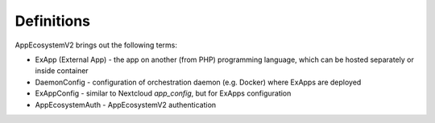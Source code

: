 ===========
Definitions
===========

AppEcosystemV2 brings out the following terms:

* ExApp (External App) - the app on another (from PHP) programming language, which can be hosted separately or inside container
* DaemonConfig - configuration of orchestration daemon (e.g. Docker) where ExApps are deployed
* ExAppConfig - similar to Nextcloud `app_config`, but for ExApps configuration
* AppEcosystemAuth - AppEcosystemV2 authentication
